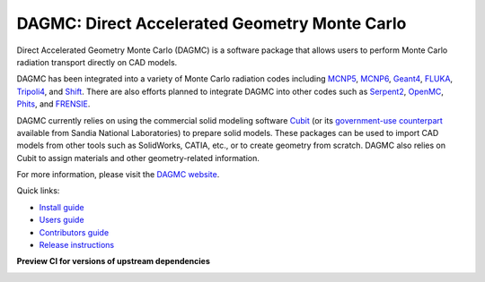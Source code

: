 DAGMC: Direct Accelerated Geometry Monte Carlo
==============================================

..  image:: https://github.com/svalinn/DAGMC/actions/workflows/linux_build_test.yml/badge.svg?branch=develop
    :target: https://github.com/svalinn/DAGMC/actions/workflows/linux_build_test.yml

..  image:: https://github.com/svalinn/DAGMC/actions/workflows/mac_build_test.yml/badge.svg?branch=develop
    :target: https://github.com/svalinn/DAGMC/actions/workflows/mac_build_test.yml

..  image:: https://github.com/svalinn/DAGMC/actions/workflows/windows_build_test.yml/badge.svg?branch=develop
    :target: https://github.com/svalinn/DAGMC/actions/workflows/windows_build_test.yml

..  image:: https://github.com/svalinn/DAGMC/actions/workflows/docker_publish.yml/badge.svg?branch=develop
    :target: https://github.com/svalinn/DAGMC/actions/workflows/docker_publish.yml

..  image:: https://anaconda.org/conda-forge/dagmc/badges/version.svg
    :target: https://anaconda.org/conda-forge/dagmc


Direct Accelerated Geometry Monte Carlo (DAGMC) is a software package that
allows users to perform Monte Carlo radiation transport directly on CAD models.

DAGMC has been integrated into a variety of Monte Carlo radiation codes
including MCNP5_, MCNP6_, Geant4_, FLUKA_, Tripoli4_, and Shift_. There are also
efforts planned to integrate DAGMC into other codes such as Serpent2_, OpenMC_,
Phits_, and FRENSIE_.

DAGMC currently relies on using the commercial solid modeling software Cubit_ (or its
`government-use counterpart <https://cubit.sandia.gov>`_ available from
Sandia National Laboratories)
to prepare solid models. These packages can be
used to import CAD models from other tools such as SolidWorks, CATIA, etc., or
to create geometry from scratch. DAGMC also relies on Cubit to assign
materials and other geometry-related information.

For more information, please visit the `DAGMC website <DAGMC_>`_.

Quick links:

* `Install guide <https://svalinn.github.io/DAGMC/install/index.html>`_
* `Users guide <https://svalinn.github.io/DAGMC/usersguide/index.html>`_
* `Contributors guide <https://svalinn.github.io/DAGMC/contribute/index.html>`_
* `Release instructions <release.rst>`_

**Preview CI for versions of upstream dependencies**

..  image:: https://github.com/svalinn/DAGMC/actions/workflows/linux_upstream_test_moab.yml/badge.svg?branch=develop
    :target: https://github.com/svalinn/DAGMC/actions/workflows/linux_upstream_test_moab.yml

..  image:: https://github.com/svalinn/DAGMC/actions/workflows/linux_upstream_test_geant4.yml/badge.svg?branch=develop
    :target: https://github.com/svalinn/DAGMC/actions/workflows/linux_upstream_test_geant4.yml

..  image:: https://github.com/svalinn/DAGMC/actions/workflows/linux_upstream_test_double_down.yml/badge.svg?branch=develop
    :target: https://github.com/svalinn/DAGMC/actions/workflows/linux_upstream_test_double_down.yml

..  _DAGMC: https://svalinn.github.io/DAGMC
..  _Cubit: https://coreform.com/products/coreform-cubit/
..  _MCNP5: https://laws.lanl.gov/vhosts/mcnp.lanl.gov/mcnp5.shtml
..  _MCNP6: https://mcnp.lanl.gov
..  _Geant4: https://geant4.cern.ch
..  _FLUKA: http://www.fluka.org/fluka.php
..  _Tripoli4: https://rsicc.ornl.gov/codes/ccc/ccc8/ccc-806.html
..  _Shift: https://meitner.ornl.gov/doe-codes/shift
..  _Serpent2: http://montecarlo.vtt.fi
..  _OpenMC: https://docs.openmc.org
..  _Phits: https://phits.jaea.go.jp
..  _FRENSIE: https://github.com/FRENSIE/FRENSIE
